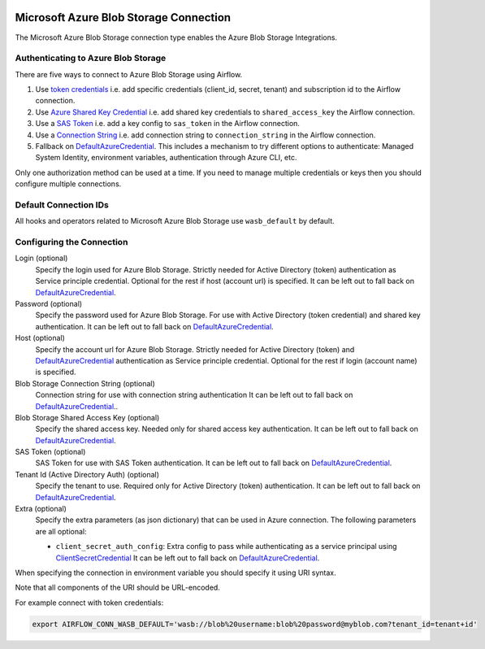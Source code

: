  .. Licensed to the Apache Software Foundation (ASF) under one
    or more contributor license agreements.  See the NOTICE file
    distributed with this work for additional information
    regarding copyright ownership.  The ASF licenses this file
    to you under the Apache License, Version 2.0 (the
    "License"); you may not use this file except in compliance
    with the License.  You may obtain a copy of the License at

 ..   http://www.apache.org/licenses/LICENSE-2.0

 .. Unless required by applicable law or agreed to in writing,
    software distributed under the License is distributed on an
    "AS IS" BASIS, WITHOUT WARRANTIES OR CONDITIONS OF ANY
    KIND, either express or implied.  See the License for the
    specific language governing permissions and limitations
    under the License.



.. _howto/connection:wasb:

Microsoft Azure Blob Storage Connection
=======================================

The Microsoft Azure Blob Storage connection type enables the Azure Blob Storage Integrations.

Authenticating to Azure Blob Storage
------------------------------------

There are five ways to connect to Azure Blob Storage using Airflow.

1. Use `token credentials`_
   i.e. add specific credentials (client_id, secret, tenant) and subscription id to the Airflow connection.
2. Use `Azure Shared Key Credential`_
   i.e. add shared key credentials to ``shared_access_key`` the Airflow connection.
3. Use a `SAS Token`_
   i.e. add a key config to ``sas_token`` in the Airflow connection.
4. Use a `Connection String`_
   i.e. add connection string to ``connection_string`` in the Airflow connection.
5. Fallback on DefaultAzureCredential_.
   This includes a mechanism to try different options to authenticate: Managed System Identity, environment variables, authentication through Azure CLI, etc.

Only one authorization method can be used at a time. If you need to manage multiple credentials or keys then you should
configure multiple connections.

Default Connection IDs
----------------------

All hooks and operators related to Microsoft Azure Blob Storage use ``wasb_default`` by default.

Configuring the Connection
--------------------------

Login (optional)
    Specify the login used for Azure Blob Storage. Strictly needed for Active Directory (token) authentication as Service principle credential. Optional for the rest if host (account url) is specified.
    It can be left out to fall back on DefaultAzureCredential_.

Password (optional)
    Specify the password used for Azure Blob Storage. For use with
    Active Directory (token credential) and shared key authentication.
    It can be left out to fall back on DefaultAzureCredential_.

Host (optional)
    Specify the account url for Azure Blob Storage. Strictly needed for Active Directory (token) and DefaultAzureCredential_ authentication as Service principle credential. Optional for the rest if login (account name) is specified.

Blob Storage Connection String (optional)
    Connection string for use with connection string authentication
    It can be left out to fall back on DefaultAzureCredential_..

Blob Storage Shared Access Key (optional)
    Specify the shared access key. Needed only for shared access key authentication.
    It can be left out to fall back on DefaultAzureCredential_.

SAS Token (optional)
    SAS Token for use with SAS Token authentication.
    It can be left out to fall back on DefaultAzureCredential_.

Tenant Id (Active Directory Auth) (optional)
    Specify the tenant to use. Required only for Active Directory (token) authentication.
    It can be left out to fall back on DefaultAzureCredential_.

Extra (optional)
    Specify the extra parameters (as json dictionary) that can be used in Azure connection.
    The following parameters are all optional:

    * ``client_secret_auth_config``: Extra config to pass while authenticating as a service principal using `ClientSecretCredential`_ It can be left out to fall back on DefaultAzureCredential_.

When specifying the connection in environment variable you should specify
it using URI syntax.

Note that all components of the URI should be URL-encoded.

For example connect with token credentials:

.. code-block:: bash

   export AIRFLOW_CONN_WASB_DEFAULT='wasb://blob%20username:blob%20password@myblob.com?tenant_id=tenant+id'

.. _token credentials: https://docs.microsoft.com/en-us/azure/developer/python/azure-sdk-authenticate?tabs=cmd#authenticate-with-token-credentials
.. _Azure Shared Key Credential: https://docs.microsoft.com/en-us/rest/api/storageservices/authorize-with-shared-key
.. _SAS Token: https://docs.microsoft.com/en-us/rest/api/storageservices/create-account-sas
.. _Connection String: https://docs.microsoft.com/en-us/azure/data-explorer/kusto/api/connection-strings/storage
.. _DefaultAzureCredential: https://docs.microsoft.com/en-us/python/api/overview/azure/identity-readme?view=azure-python#defaultazurecredential
.. _ClientSecretCredential: https://learn.microsoft.com/en-in/python/api/azure-identity/azure.identity.clientsecretcredential?view=azure-python
